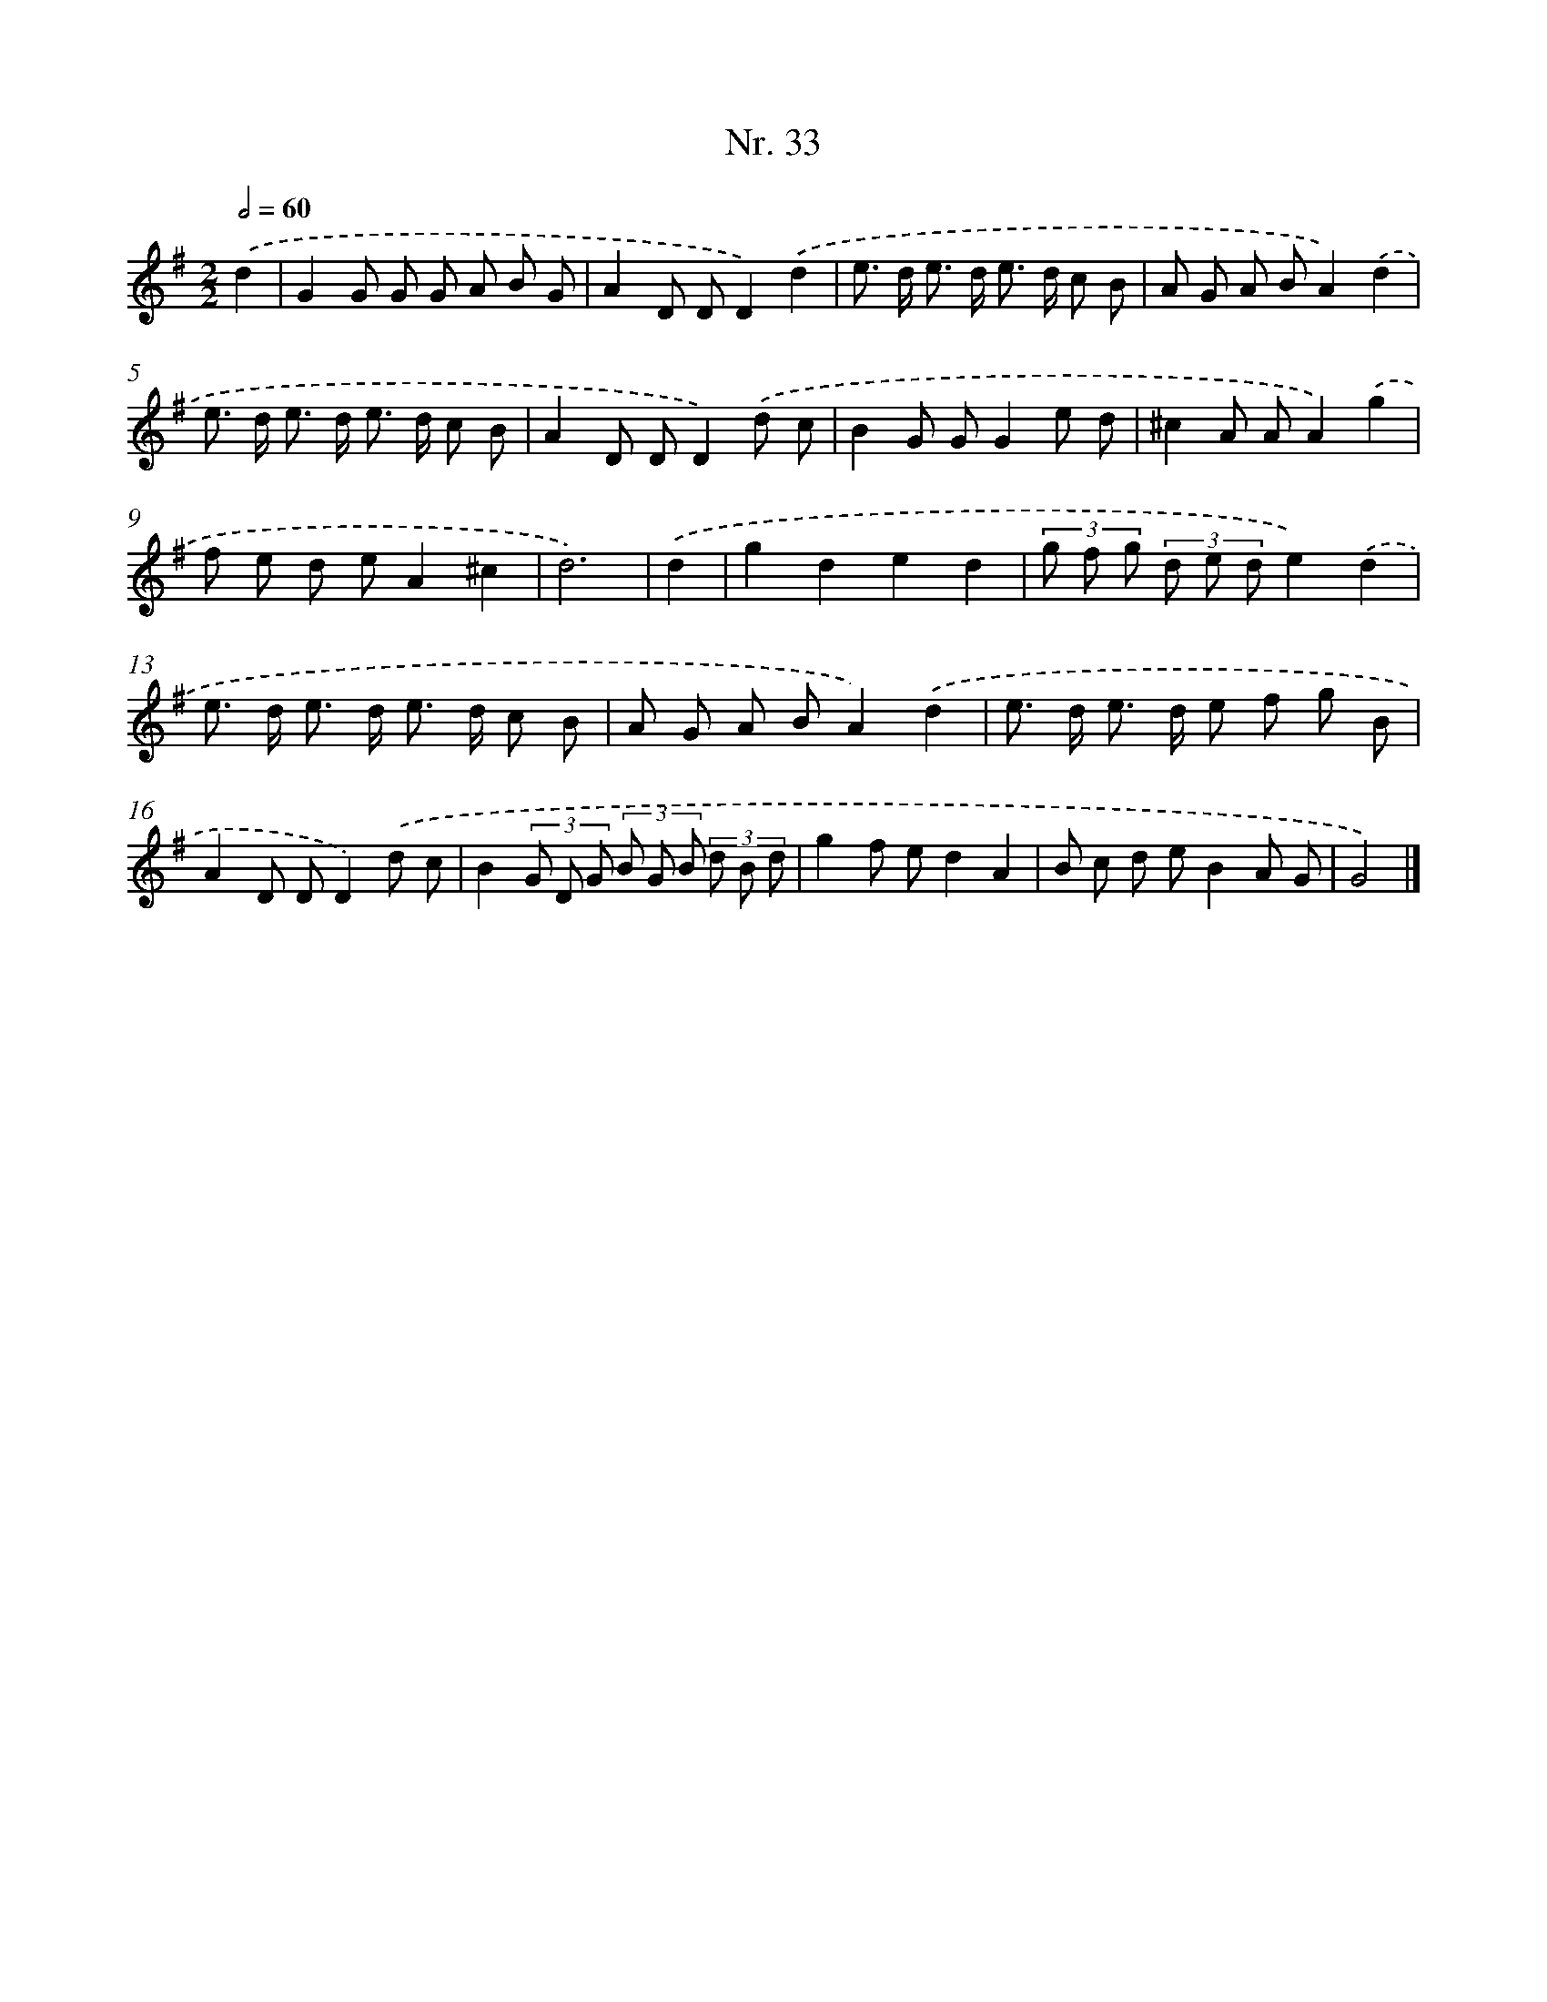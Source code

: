 X: 12939
T: Nr. 33
%%abc-version 2.0
%%abcx-abcm2ps-target-version 5.9.1 (29 Sep 2008)
%%abc-creator hum2abc beta
%%abcx-conversion-date 2018/11/01 14:37:29
%%humdrum-veritas 236048657
%%humdrum-veritas-data 170489180
%%continueall 1
%%barnumbers 0
L: 1/8
M: 2/2
Q: 1/2=60
K: G clef=treble
.('d2 [I:setbarnb 1]|
G2G G G A B G |
A2D DD2).('d2 |
e> d e> d e> d c B |
A G A BA2).('d2 |
e> d e> d e> d c B |
A2D DD2).('d c |
B2G GG2e d |
^c2A AA2).('g2 |
f e d eA2^c2 |
d6) |
.('d2 [I:setbarnb 11]|
g2d2e2d2 |
(3g f g (3d e de2).('d2 |
e> d e> d e> d c B |
A G A BA2).('d2 |
e> d e> d e f g B |
A2D DD2).('d c |
B2(3G D G (3B G B (3d B d |
g2f ed2A2 |
B c d eB2A G |
G4) |]

